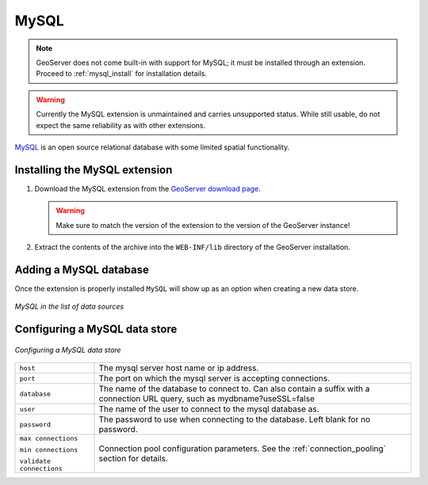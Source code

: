 .. _data_mysql:

MySQL
=====

.. note:: GeoServer does not come built-in with support for MySQL; it must be installed through an extension. Proceed to :ref:`mysql_install` for installation details.

.. warning:: Currently the MySQL extension is unmaintained and carries unsupported status. While still usable, do not expect the same reliability as with other extensions.

`MySQL <http://www.mysql.com>`_ is an open source relational database with some limited spatial functionality.

.. _mysql_install:

Installing the MySQL extension
------------------------------

#. Download the MySQL extension from the `GeoServer download page <http://geoserver.org/download>`_.

   .. warning:: Make sure to match the version of the extension to the version of the GeoServer instance!

#. Extract the contents of the archive into the ``WEB-INF/lib`` directory of the GeoServer installation.

Adding a MySQL database
-----------------------

Once the extension is properly installed ``MySQL`` will show up as an option when creating a new data store.

.. figure:: images/mysqlcreate.png
   :align: center

   *MySQL in the list of data sources*

Configuring a MySQL data store
------------------------------

.. figure:: images/mysqlconfigure.png
   :align: center

   *Configuring a MySQL data store*

.. list-table::
   :widths: 20 80

   * - ``host``
     - The mysql server host name or ip address.
   * - ``port``
     - The port on which the mysql server is accepting connections.
   * - ``database``
     - The name of the database to connect to. Can also contain a suffix with a connection URL query, such as mydbname?useSSL=false
   * - ``user``
     - The name of the user to connect to the mysql database as.
   * - ``password``     
     - The password to use when connecting to the database. Left blank for no
       password.
   * - ``max connections``

       ``min connections``

       ``validate connections``

     - Connection pool configuration parameters. See the 
       :ref:`connection_pooling` section for details.
  
